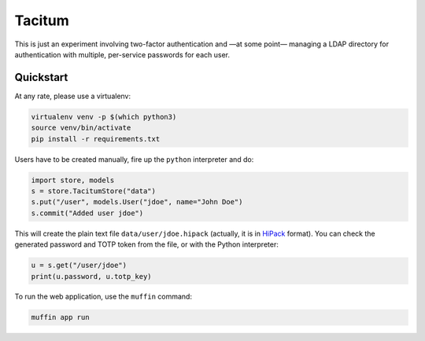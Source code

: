 =========
 Tacitum
=========

This is just an experiment involving two-factor authentication and —at some
point— managing a LDAP directory for authentication with multiple, per-service
passwords for each user.


Quickstart
==========

At any rate, please use a virtualenv:

.. code-block:: sh

    virtualenv venv -p $(which python3)
    source venv/bin/activate
    pip install -r requirements.txt

Users have to be created manually, fire up the ``python`` interpreter and do:

.. code-block:: python

    import store, models
    s = store.TacitumStore("data")
    s.put("/user", models.User("jdoe", name="John Doe")
    s.commit("Added user jdoe")

This will create the plain text file ``data/user/jdoe.hipack`` (actually, it
is in `HiPack <http://hipack.org>`_ format). You can check the generated
password and TOTP token from the file, or with the Python interpreter:

.. code-block:: python

    u = s.get("/user/jdoe")
    print(u.password, u.totp_key)

To run the web application, use the ``muffin`` command:

.. code-block:: sh

    muffin app run
